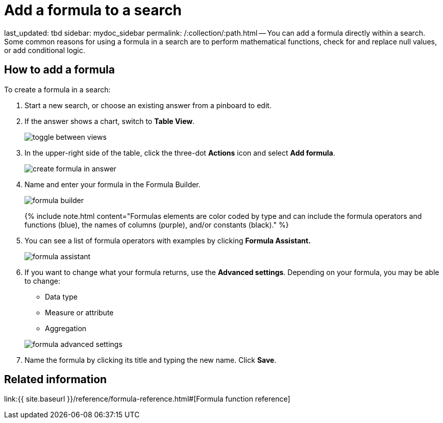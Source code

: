 = Add a formula to a search

last_updated: tbd sidebar: mydoc_sidebar permalink: /:collection/:path.html -- You can add a formula directly within a search.
Some common reasons for using a formula in a search are to perform mathematical functions, check for and replace null values, or add conditional logic.

== How to add a formula

To create a formula in a search:

. Start a new search, or choose an existing answer from a pinboard to edit.
. If the answer shows a chart, switch to *Table View*.
+
image::toggle_between_views.png[]

. In the upper-right side of the table, click the three-dot *Actions* icon and select *Add formula*.
+
image::create_formula_in_answer.png[]

. Name and enter your formula in the Formula Builder.
+
image::formula_builder.png[]
+
{% include note.html content="Formulas elements are color coded by type and can include the formula operators and functions (blue), the names of columns (purple), and/or constants (black)." %}

. You can see a list of formula operators with examples by clicking *Formula Assistant.*
+
image::formula_assistant.png[]

. If you want to change what your formula returns, use the *Advanced settings*.
Depending on your formula, you may be able to change:
 ** Data type
 ** Measure or attribute
 ** Aggregation

+
image::formula_advanced_settings.png[]
. Name the formula by clicking its title and typing the new name.
Click *Save*.

== Related information

link:{{ site.baseurl }}/reference/formula-reference.html#[Formula function reference]
